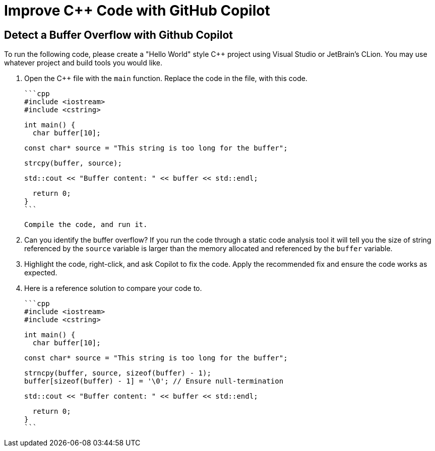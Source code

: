 # Improve C++ Code with GitHub Copilot

## Detect a Buffer Overflow with Github Copilot

To run the following code, please create a "Hello World" style C++ project
using Visual Studio or JetBrain's CLion. You may use whatever project and
build tools you would like.

1. Open the C++ file with the `main` function. Replace the code in the file,
   with this code.

    ```cpp
    #include <iostream>
    #include <cstring>
    
    int main() {
      char buffer[10];
    
      const char* source = "This string is too long for the buffer";
    
      strcpy(buffer, source);
    
      std::cout << "Buffer content: " << buffer << std::endl;
    
      return 0;
    }
    ```
    
    Compile the code, and run it.

2. Can you identify the buffer overflow? If you run the code through a
   static code analysis tool it will tell you the size of string referenced 
   by the `source` variable is larger than the memory allocated and 
   referenced by the `buffer` variable.

3. Highlight the code, right-click, and ask Copilot to fix the code. Apply
   the recommended fix and ensure the code works as expected.

4. Here is a reference solution to compare your code to.

    ```cpp
    #include <iostream>
    #include <cstring>
    
    int main() {
      char buffer[10];
    
      const char* source = "This string is too long for the buffer";
    
      strncpy(buffer, source, sizeof(buffer) - 1);
      buffer[sizeof(buffer) - 1] = '\0'; // Ensure null-termination
    
      std::cout << "Buffer content: " << buffer << std::endl;
    
      return 0;
    }
    ```